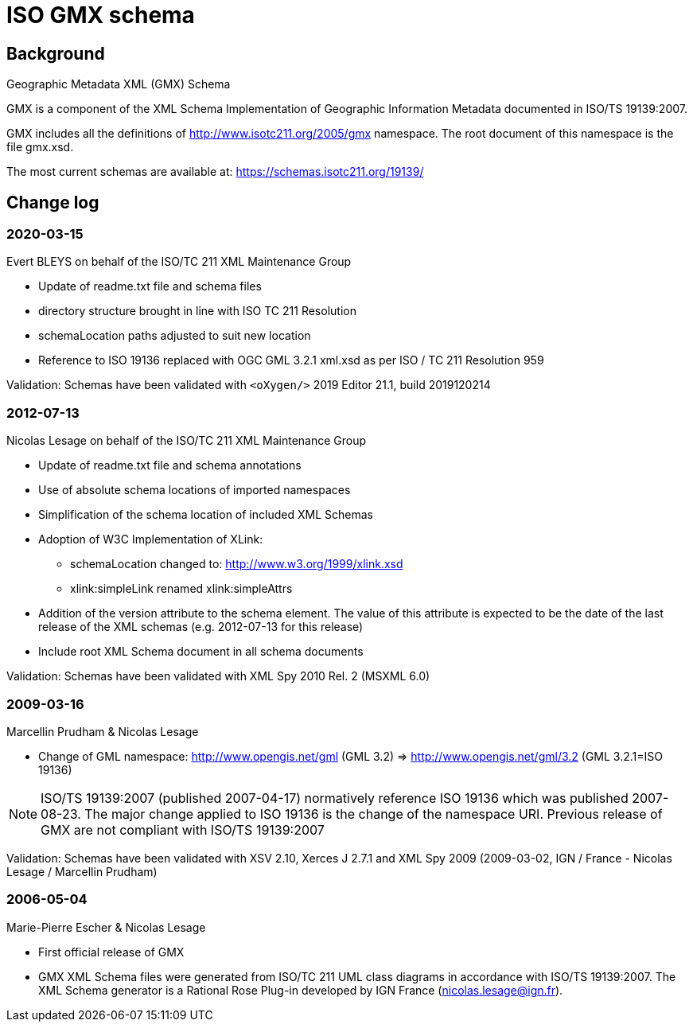 = ISO GMX schema

== Background

Geographic Metadata XML (GMX) Schema

GMX is a component of the XML Schema Implementation of Geographic
Information Metadata documented in ISO/TS 19139:2007.

GMX includes all the definitions of http://www.isotc211.org/2005/gmx
namespace. The root document of this namespace is the file gmx.xsd.

The most current schemas are available at:
https://schemas.isotc211.org/19139/

== Change log

=== 2020-03-15

Evert BLEYS on behalf of the ISO/TC 211 XML Maintenance Group

* Update of readme.txt file and schema files
* directory structure brought in line with ISO TC 211 Resolution
* schemaLocation paths adjusted to suit new location
* Reference to ISO 19136 replaced with OGC GML 3.2.1 xml.xsd
  as per ISO / TC 211 Resolution 959

Validation: Schemas have been validated with
`<oXygen/>` 2019 Editor 21.1, build 2019120214

=== 2012-07-13

Nicolas Lesage on behalf of the ISO/TC 211 XML Maintenance Group

* Update of readme.txt file and schema annotations
* Use of absolute schema locations of imported namespaces
* Simplification of the schema location of included XML Schemas
* Adoption of W3C Implementation of XLink:
** schemaLocation changed to: http://www.w3.org/1999/xlink.xsd
** xlink:simpleLink renamed xlink:simpleAttrs
* Addition of the version attribute to the schema element. The value of
this attribute is expected to be the date of the last release of the
XML schemas (e.g. 2012-07-13 for this release)
* Include root XML Schema document in all schema documents

Validation: Schemas have been validated with XML Spy 2010 Rel. 2 (MSXML 6.0)

=== 2009-03-16

Marcellin Prudham & Nicolas Lesage

* Change of GML namespace: http://www.opengis.net/gml (GML 3.2) =>
                            http://www.opengis.net/gml/3.2 (GML 3.2.1=ISO 19136)

NOTE: ISO/TS 19139:2007 (published 2007-04-17) normatively reference
ISO 19136 which was	published 2007-08-23. The major change applied to
ISO 19136 is the change of the namespace URI. Previous release of GMX
are not compliant with ISO/TS 19139:2007

Validation: Schemas have been validated with XSV 2.10, Xerces J 2.7.1 and
XML Spy 2009 (2009-03-02, IGN / France - Nicolas Lesage / Marcellin Prudham)

=== 2006-05-04

Marie-Pierre Escher & Nicolas Lesage

* First official release of GMX
* GMX XML Schema files were generated from ISO/TC 211 UML class diagrams
  in accordance with ISO/TS 19139:2007. The XML Schema generator is a
  Rational Rose Plug-in developed by IGN France (nicolas.lesage@ign.fr).

